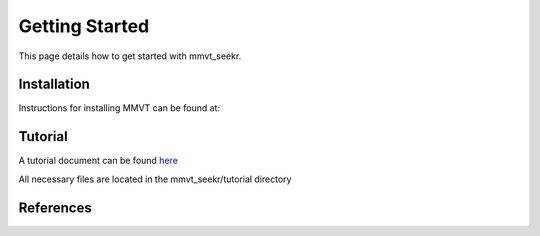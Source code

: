 Getting Started
===============

This page details how to get started with mmvt_seekr. 

Installation
------------

Instructions for installing MMVT can be found at:



Tutorial
---------

A tutorial document can be found `here <https://github.com/brjagger/mmvt_seekr/blob/master/docs/tutorial.md>`_

All necessary files are located in the mmvt_seekr/tutorial directory

References
----------



